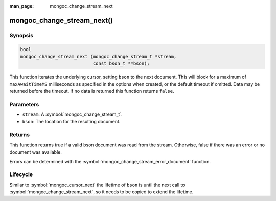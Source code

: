 :man_page: mongoc_change_stream_next

mongoc_change_stream_next()
===========================

Synopsis
--------

.. code-block:: c

  bool
  mongoc_change_stream_next (mongoc_change_stream_t *stream,
                             const bson_t **bson);

This function iterates the underlying cursor, setting ``bson`` to the next
document. This will block for a maximum of ``maxAwaitTimeMS`` milliseconds as
specified in the options when created, or the default timeout if omitted. Data
may be returned before the timeout. If no data is returned this function returns
``false``.

Parameters
----------

* ``stream``: A :symbol:`mongoc_change_stream_t`.
* ``bson``: The location for the resulting document.

Returns
-------

This function returns true if a valid bson document was read from the stream.
Otherwise, false if there was an error or no document was available.

Errors can be determined with the :symbol:`mongoc_change_stream_error_document`
function.

Lifecycle
---------

Similar to :symbol:`mongoc_cursor_next` the lifetime of ``bson`` is until the
next call to :symbol:`mongoc_change_stream_next`, so it needs to be copied to
extend the lifetime.
